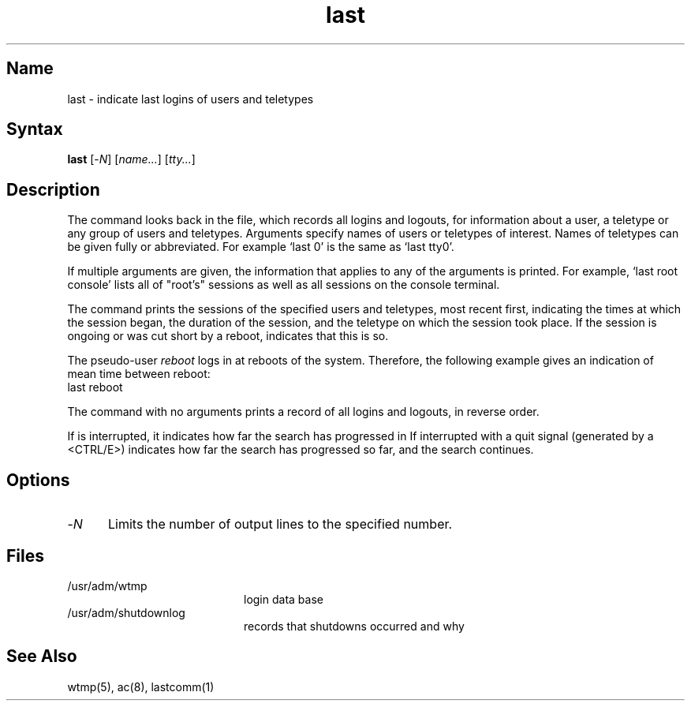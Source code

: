 .\" SCCSID: @(#)last.1	8.1	9/11/90
.TH last 1
.SH Name
last \- indicate last logins of users and teletypes
.SH Syntax
.B last
[\-\fIN\fR] [\|\fIname...\fR\|] [\|\fItty...\fR\|]
.SH Description
.NXR "last command"
.NXA "last command" "lastcomm command"
.NXR "login" "printing last"
The
.PN last
command
looks back in the
.PN wtmp
file, which records all logins and logouts, for information about
a user, a teletype or any group of users and teletypes.
Arguments specify names of users or teletypes of interest.
Names of teletypes can be given fully or abbreviated.
For example `last 0' is the same as `last tty0'.
.PP
If multiple arguments are given, the information that applies
to any of the arguments is printed.  For example, `last root console'
lists all of "root's" sessions as well as all sessions
on the console terminal.
.PP  
The
.PN last
command
prints the sessions of the specified users and teletypes,
most recent first, indicating the times at which the session
began, the duration of the session, and the teletype on which the
session took place.
If the session is ongoing or was cut short by a reboot,
.PN last
indicates that this is so.
.PP
The pseudo-user
.I reboot
logs in at reboots of the system.  Therefore, the following
example
gives an indication of mean time between reboot:
.EX
last reboot
.EE
.PP
The
.PN last
command
with no arguments prints a record of all logins and logouts, in
reverse order.
.PP
If
.PN last
is interrupted, it indicates how far the search has progressed
in
.PN wtmp .
If interrupted with a quit signal
(generated by a <CTRL/E>)
.PN last
indicates how far the search has progressed so far, and the
search continues.
.SH Options
.IP \-\fIN\fR 5
Limits the number of output lines to the specified number.
.SH Files
.TP 20
/usr/adm/wtmp		
login data base
.TP
/usr/adm/shutdownlog	
records that shutdowns occurred and why
.SH See\ Also
wtmp(5), ac(8), lastcomm(1)
